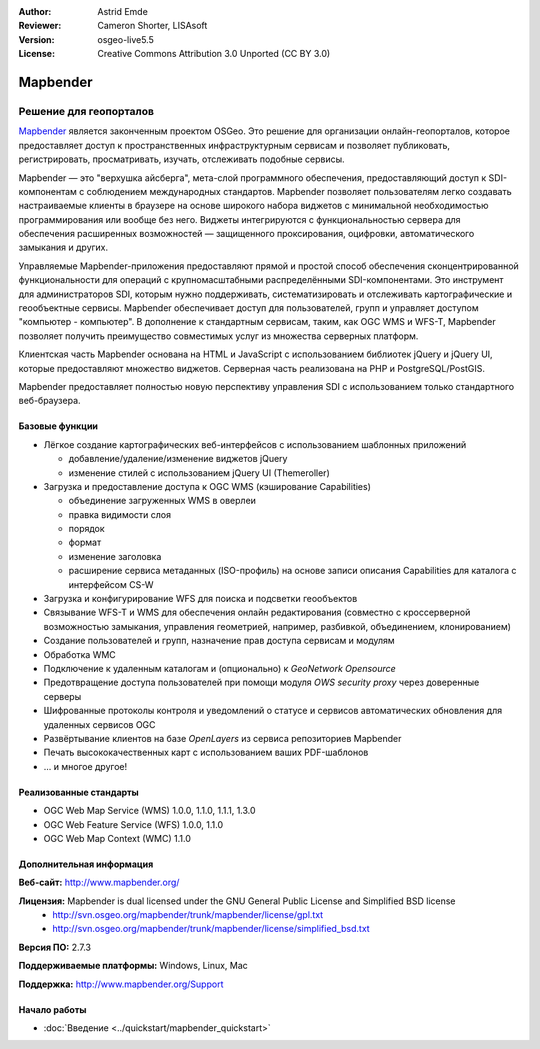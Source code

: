 :Author: Astrid Emde
:Reviewer: Cameron Shorter, LISAsoft
:Version: osgeo-live5.5
:License: Creative Commons Attribution 3.0 Unported (CC BY 3.0)

.. image:: ../../images/project_logos/logo-Mapbender.png
  :scale: 100 %
  :alt: Логотип
  :align: right
  :target: http://www.mapbender.org

.. image:: ../../images/logos/OSGeo_project.png
  :scale: 90 %
  :alt: OSGeo Project
  :align: right
  :target: http://www.osgeo.org


Mapbender
================================================================================

Решение для геопорталов
~~~~~~~~~~~~~~~~~~~~~~~~~~~~~~~~~~~~~~~~~~~~~~~~~~~~~~~~~~~~~~~~~~~~~~~~~~~~~~~~

`Mapbender <http://www.mapbender.org>`_ является законченным проектом OSGeo. 
Это решение для организации онлайн-геопорталов, которое предоставляет доступ к 
пространственных инфраструктурным сервисам и позволяет публиковать, 
регистрировать, просматривать, изучать, отслеживать подобные сервисы. 

Mapbender — это "верхушка айсберга", мета-слой программного обеспечения, 
предоставляющий доступ к SDI-компонентам с соблюдением международных стандартов. 
Mapbender позволяет пользователям легко создавать настраиваемые клиенты в браузере
на основе широкого набора виджетов с минимальной необходимостью программирования
или вообще без него. Виджеты интегрируются с функциональностью сервера для обеспечения
расширенных возможностей — защищенного проксирования, оцифровки, автоматического
замыкания и других.

Управляемые Mapbender-приложения предоставляют прямой и простой способ обеспечения
сконцентрированной функциональности для операций с крупномасштабными распределёнными
SDI-компонентами. Это инструмент для  администраторов SDI, которым нужно поддерживать,
систематизировать и отслеживать картографические и геообъектные сервисы. Mapbender 
обеспечивает доступ для пользователей, групп и управляет доступом "компьютер - компьютер".
В дополнение к стандартным сервисам, таким, как OGC WMS и WFS-T, Mapbender позволяет
получить преимущество совместимых услуг из множества серверных платформ.

Клиентская часть Mapbender основана на HTML и JavaScript с использованием библиотек jQuery
и jQuery UI, которые предоставляют множество виджетов. Серверная часть реализована на PHP
и PostgreSQL/PostGIS. 

Mapbender предоставляет полностью новую перспективу управления SDI с использованием
только стандартного веб-браузера. 

.. image:: ../../images/screenshots/800x600/mapbender3_basic_application.png
  :scale: 50%
  :alt: Приложение Mapbender
  :align: right


Базовые функции
--------------------------------------------------------------------------------

* Лёгкое создание картографических веб-интерфейсов с использованием шаблонных приложений

  * добавление/удаление/изменение виджетов jQuery
  * изменение стилей с использованием jQuery UI (Themeroller) 
* Загрузка и предоставление доступа к OGC WMS (кэширование Capabilities) 

  * объединение загруженных WMS в оверлеи
  * правка видимости слоя
  * порядок
  * формат
  * изменение заголовка
  * расширение сервиса метаданных (ISO-профиль) на основе записи описания Capabilities для каталога с интерфейсом CS-W
* Загрузка и конфигурирование WFS для поиска и подсветки геообъектов
* Связывание WFS-T и WMS для обеспечения онлайн редактирования (совместно с кроссерверной возможностью замыкания, управления геометрией, например, разбивкой, объединением, клонированием)
* Создание пользователей и групп, назначение прав доступа сервисам и модулям
* Обработка WMC
* Подключение к удаленным  каталогам и (опционально) к *GeoNetwork Opensource*
* Предотвращение доступа пользователей при помощи модуля *OWS security proxy* через доверенные серверы
* Шифрованные протоколы контроля и уведомлений о статусе и сервисов автоматических обновления для удаленных сервисов OGC 
* Развёртывание клиентов на базе *OpenLayers* из сервиса репозиториев Mapbender
* Печать высококачественных карт с использованием ваших PDF-шаблонов
* ... и многое другое!

Реализованные стандарты
--------------------------------------------------------------------------------

* OGC Web Map Service (WMS) 1.0.0, 1.1.0, 1.1.1, 1.3.0
* OGC Web Feature Service (WFS) 1.0.0, 1.1.0
* OGC Web Map Context (WMC) 1.1.0 

Дополнительная информация
--------------------------------------------------------------------------------

**Веб-сайт:** http://www.mapbender.org/ 

**Лицензия:** Mapbender is dual licensed under the GNU General Public License and Simplified BSD license
  * http://svn.osgeo.org/mapbender/trunk/mapbender/license/gpl.txt  
  * http://svn.osgeo.org/mapbender/trunk/mapbender/license/simplified_bsd.txt

**Версия ПО:** 2.7.3

**Поддерживаемые платформы:** Windows, Linux, Mac

**Поддержка:** http://www.mapbender.org/Support


Начало работы
--------------------------------------------------------------------------------

* :doc:`Введение <../quickstart/mapbender_quickstart>`


